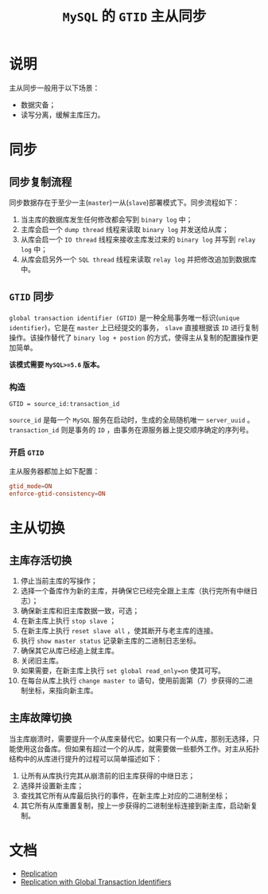 #+TITLE: =MySQL= 的 =GTID= 主从同步
* 说明
主从同步一般用于以下场景：
- 数据灾备；
- 读写分离，缓解主库压力。
* 同步
** 同步复制流程
同步数据存在于至少一主(=master=)一从(=slave=)部署模式下。同步流程如下：
1. 当主库的数据库发生任何修改都会写到 =binary log= 中；
2. 主库会启一个 =dump thread= 线程来读取 =binary log= 并发送给从库；
3. 从库会启一个 =IO thread= 线程来接收主库发过来的 =binary log= 并写到 =relay log= 中；
4. 从库会启另外一个 =SQL thread= 线程来读取 =relay log= 并把修改追加到数据库中。
** =GTID= 同步
=global transaction identifier (GTID)= 是一种全局事务唯一标识(=unique identifier=)，它是在 =master= 上已经提交的事务， =slave= 直接根据该 =ID= 进行复制
操作。该操作替代了 =binary log + postion= 的方式，使得主从复制的配置操作更加简单。

*该模式需要 =MySQL>=5.6= 版本。*
*** 构造
#+begin_src text
GTID = source_id:transaction_id
#+end_src
=source_id= 是每一个 =MySQL= 服务在启动时，生成的全局随机唯一 =server_uuid= 。 =transaction_id= 则是事务的 =ID= ，由事务在源服务器上提交顺序确定的序列号。
*** 开启 =GTID=
主从服务器都加上如下配置：
#+begin_src conf
gtid_mode=ON
enforce-gtid-consistency=ON
#+end_src
* 主从切换
** 主库存活切换
1. 停止当前主库的写操作；
2. 选择一个备库作为新的主库，并确保它已经完全跟上主库（执行完所有中继日志）；
3. 确保新主库和旧主库数据一致，可选；
4. 在新主库上执行 =stop slave= ；
5. 在新主库上执行 =reset slave all= ，使其断开与老主库的连接。
6. 执行 =show master status= 记录新主库的二进制日志坐标。
7. 确保其它从库已经追上就主库。
8. 关闭旧主库。
9. 如果需要，在新主库上执行 =set global read_only=on= 使其可写。
10. 在每台从库上执行 =change master to= 语句，使用前面第（7）步获得的二进制坐标，来指向新主库。
** 主库故障切换
当主库崩溃时，需要提升一个从库来替代它。如果只有一个从库，那别无选择，只能使用这台备库。但如果有超过一个的从库，就需要做一些额外工作。对主从拓扑结构中的从库进行提升的过程可以简单描述如下：
1. 让所有从库执行完其从崩溃前的旧主库获得的中继日志；
2. 选择并设置新主库；
3. 查找其它所有从库最后执行的事件，在新主库上对应的二进制坐标；
4. 其它所有从库重置复制，按上一步获得的二进制坐标连接到新主库，启动新复制。
* 文档
- [[https://dev.mysql.com/doc/internals/en/replication.html][Replication]]
- [[https://dev.mysql.com/doc/refman/8.0/en/replication-gtids.html][Replication with Global Transaction Identifiers]]
